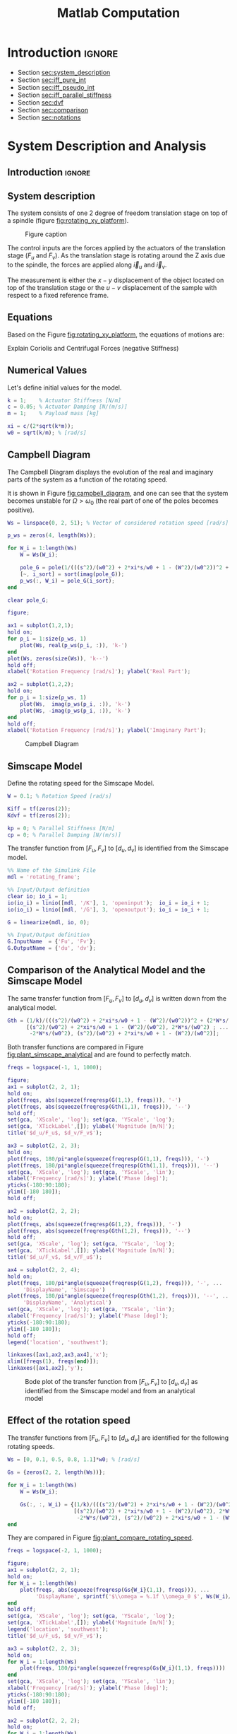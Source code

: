 #+TITLE: Matlab Computation
:DRAWER:
#+HTML_LINK_HOME: ../index.html
#+HTML_LINK_UP: ../index.html

#+LATEX_CLASS: cleanreport
#+LATEX_CLASS_OPTIONS: [tocnp, secbreak, minted]

#+HTML_HEAD: <link rel="stylesheet" type="text/css" href="../css/htmlize.css"/>
#+HTML_HEAD: <link rel="stylesheet" type="text/css" href="../css/readtheorg.css"/>
#+HTML_HEAD: <script src="../js/jquery.min.js"></script>
#+HTML_HEAD: <script src="../js/bootstrap.min.js"></script>
#+HTML_HEAD: <script src="../js/jquery.stickytableheaders.min.js"></script>
#+HTML_HEAD: <script src="../js/readtheorg.js"></script>

#+PROPERTY: header-args:matlab  :session *MATLAB*
#+PROPERTY: header-args:matlab+ :tangle matlab/comp_filters_design.m
#+PROPERTY: header-args:matlab+ :comments org
#+PROPERTY: header-args:matlab+ :exports both
#+PROPERTY: header-args:matlab+ :results none
#+PROPERTY: header-args:matlab+ :eval no-export
#+PROPERTY: header-args:matlab+ :noweb yes
#+PROPERTY: header-args:matlab+ :mkdirp yes
#+PROPERTY: header-args:matlab+ :output-dir figs
:END:

* Introduction                                                        :ignore:

- Section [[sec:system_description]]
- Section [[sec:iff_pure_int]]
- Section [[sec:iff_pseudo_int]]
- Section [[sec:iff_parallel_stiffness]]
- Section [[sec:dvf]]
- Section [[sec:comparison]]
- Section [[sec:notations]]

* System Description and Analysis
<<sec:system_description>>

** Introduction                                                      :ignore:
** Matlab Init                                              :noexport:ignore:
#+begin_src matlab :tangle no :exports none :results silent :noweb yes :var current_dir=(file-name-directory buffer-file-name)
  <<matlab-dir>>
#+end_src

#+begin_src matlab :exports none :results silent :noweb yes
  <<matlab-init>>
#+end_src

#+begin_src matlab
  addpath('./matlab/');
#+end_src

#+begin_src matlab
  open('rotating_frame.slx');
#+end_src

** System description
The system consists of one 2 degree of freedom translation stage on top of a spindle (figure [[fig:rotating_xy_platform]]).

#+name: fig:rotating_xy_platform
#+caption: Figure caption
[[file:figs-tikz/rotating_xy_platform.png]]

The control inputs are the forces applied by the actuators of the translation stage ($F_u$ and $F_v$).
As the translation stage is rotating around the Z axis due to the spindle, the forces are applied along $\vec{i}_u$ and $\vec{i}_v$.

The measurement is either the $x-y$ displacement of the object located on top of the translation stage or the $u-v$ displacement of the sample with respect to a fixed reference frame.

** Equations
Based on the Figure [[fig:rotating_xy_platform]], the equations of motions are:
#+begin_important
\begin{equation}
\begin{bmatrix} d_u \\ d_v \end{bmatrix} =
\frac{\frac{1}{k}}{\left( \frac{s^2}{{\omega_0}^2} + 2 \xi \frac{s}{\omega_0} + 1 - \frac{{\Omega}^2}{{\omega_0}^2} \right)^2 + \left( 2 \frac{\Omega}{\omega_0} \frac{s}{\omega_0} \right)^2}
\begin{bmatrix}
  \frac{s^2}{{\omega_0}^2} + 2 \xi \frac{s}{\omega_0} + 1 - \frac{{\Omega}^2}{{\omega_0}^2} & 2 \frac{\Omega}{\omega_0} \frac{s}{\omega_0} \\
  -2 \frac{\Omega}{\omega_0}\frac{s}{\omega_0}          & \frac{s^2}{{\omega_0}^2} + 2 \xi \frac{s}{\omega_0} + 1 - \frac{{\Omega}^2}{{\omega_0}^2} \\
\end{bmatrix}
\begin{bmatrix} F_u \\ F_v \end{bmatrix}
\end{equation}
#+end_important

Explain Coriolis and Centrifugal Forces (negative Stiffness)

** Numerical Values
Let's define initial values for the model.
#+begin_src matlab
  k = 1;    % Actuator Stiffness [N/m]
  c = 0.05; % Actuator Damping [N/(m/s)]
  m = 1;    % Payload mass [kg]
#+end_src

#+begin_src matlab
  xi = c/(2*sqrt(k*m));
  w0 = sqrt(k/m); % [rad/s]
#+end_src

** Campbell Diagram
The Campbell Diagram displays the evolution of the real and imaginary parts of the system as a function of the rotating speed.

It is shown in Figure [[fig:campbell_diagram]], and one can see that the system becomes unstable for $\Omega > \omega_0$ (the real part of one of the poles becomes positive).

#+begin_src matlab :exports code
  Ws = linspace(0, 2, 51); % Vector of considered rotation speed [rad/s]

  p_ws = zeros(4, length(Ws));

  for W_i = 1:length(Ws)
      W = Ws(W_i);

      pole_G = pole(1/(((s^2)/(w0^2) + 2*xi*s/w0 + 1 - (W^2)/(w0^2))^2 + (2*W*s/(w0^2))^2));
      [~, i_sort] = sort(imag(pole_G));
      p_ws(:, W_i) = pole_G(i_sort);
  end

  clear pole_G;
#+end_src

#+begin_src matlab :exports code
  figure;

  ax1 = subplot(1,2,1);
  hold on;
  for p_i = 1:size(p_ws, 1)
      plot(Ws, real(p_ws(p_i, :)), 'k-')
  end
  plot(Ws, zeros(size(Ws)), 'k--')
  hold off;
  xlabel('Rotation Frequency [rad/s]'); ylabel('Real Part');

  ax2 = subplot(1,2,2);
  hold on;
  for p_i = 1:size(p_ws, 1)
      plot(Ws,  imag(p_ws(p_i, :)), 'k-')
      plot(Ws, -imag(p_ws(p_i, :)), 'k-')
  end
  hold off;
  xlabel('Rotation Frequency [rad/s]'); ylabel('Imaginary Part');
#+end_src

#+begin_src matlab :tangle no :exports results :results file replace
  exportFig('figs/campbell_diagram.pdf', 'width', 'full', 'height', 'tall');
#+end_src

#+name: fig:campbell_diagram
#+caption: Campbell Diagram
#+RESULTS:
[[file:figs/campbell_diagram.png]]

#+begin_src matlab :exports none
  figure;

  ax1 = subplot(1,2,1);
  hold on;
  for p_i = 1:size(p_ws, 1)
      plot(Ws, real(p_ws(p_i, :)), 'k-')
  end
  plot(Ws, zeros(size(Ws)), 'k--')
  hold off;
  xlabel('Rotation Frequency $\Omega$'); ylabel('Real Part');
  xticks([0, w0, 2*w0])
  xticklabels({'$0$', '$\omega_0$', '$2\omega_0$'})
  yticks([-xi, 0])
  yticklabels({'$-\xi$', '$0$'})

  ax2 = subplot(1,2,2);
  hold on;
  for p_i = 1:size(p_ws, 1)
      plot(Ws,  imag(p_ws(p_i, :)), 'k-')
      plot(Ws, -imag(p_ws(p_i, :)), 'k-')
  end
  plot(Ws, zeros(size(Ws)), 'k--')
  hold off;
  xlabel('Rotation Frequency $\Omega$'); ylabel('Imaginary Part');
  xticks([0, w0, 2*w0])
  xticklabels({'$0$', '$\omega_0$', '$2 \omega_0$'})
  yticks([-w0, 0, w0])
  yticklabels({'$-\omega_0$', '$0$', '$\omega_0$'})
#+end_src

** Simscape Model
Define the rotating speed for the Simscape Model.
#+begin_src matlab
  W = 0.1; % Rotation Speed [rad/s]
#+end_src

#+begin_src matlab :exports code
  Kiff = tf(zeros(2));
  Kdvf = tf(zeros(2));

  kp = 0; % Parallel Stiffness [N/m]
  cp = 0; % Parallel Damping [N/(m/s)]
#+end_src

The transfer function from $[F_u, F_v]$ to $[d_u, d_v]$ is identified from the Simscape model.

#+begin_src matlab
  %% Name of the Simulink File
  mdl = 'rotating_frame';

  %% Input/Output definition
  clear io; io_i = 1;
  io(io_i) = linio([mdl, '/K'], 1, 'openinput');  io_i = io_i + 1;
  io(io_i) = linio([mdl, '/G'], 3, 'openoutput'); io_i = io_i + 1;
#+end_src

#+begin_src matlab
  G = linearize(mdl, io, 0);

  %% Input/Output definition
  G.InputName  = {'Fu', 'Fv'};
  G.OutputName = {'du', 'dv'};
#+end_src

** Comparison of the Analytical Model and the Simscape Model
The same transfer function from $[F_u, F_v]$ to $[d_u, d_v]$ is written down from the analytical model.
#+begin_src matlab
  Gth = (1/k)/(((s^2)/(w0^2) + 2*xi*s/w0 + 1 - (W^2)/(w0^2))^2 + (2*W*s/(w0^2))^2) * ...
        [(s^2)/(w0^2) + 2*xi*s/w0 + 1 - (W^2)/(w0^2), 2*W*s/(w0^2) ; ...
         -2*W*s/(w0^2), (s^2)/(w0^2) + 2*xi*s/w0 + 1 - (W^2)/(w0^2)];
#+end_src

Both transfer functions are compared in Figure [[fig:plant_simscape_analytical]] and are found to perfectly match.

#+begin_src matlab :exports code
  freqs = logspace(-1, 1, 1000);

  figure;
  ax1 = subplot(2, 2, 1);
  hold on;
  plot(freqs, abs(squeeze(freqresp(G(1,1), freqs))), '-')
  plot(freqs, abs(squeeze(freqresp(Gth(1,1), freqs))), '--')
  hold off;
  set(gca, 'XScale', 'log'); set(gca, 'YScale', 'log');
  set(gca, 'XTickLabel',[]); ylabel('Magnitude [m/N]');
  title('$d_u/F_u$, $d_v/F_v$');

  ax3 = subplot(2, 2, 3);
  hold on;
  plot(freqs, 180/pi*angle(squeeze(freqresp(G(1,1), freqs))), '-')
  plot(freqs, 180/pi*angle(squeeze(freqresp(Gth(1,1), freqs))), '--')
  set(gca, 'XScale', 'log'); set(gca, 'YScale', 'lin');
  xlabel('Frequency [rad/s]'); ylabel('Phase [deg]');
  yticks(-180:90:180);
  ylim([-180 180]);
  hold off;

  ax2 = subplot(2, 2, 2);
  hold on;
  plot(freqs, abs(squeeze(freqresp(G(1,2), freqs))), '-')
  plot(freqs, abs(squeeze(freqresp(Gth(1,2), freqs))), '--')
  hold off;
  set(gca, 'XScale', 'log'); set(gca, 'YScale', 'log');
  set(gca, 'XTickLabel',[]); ylabel('Magnitude [m/N]');
  title('$d_u/F_v$, $d_v/F_u$');

  ax4 = subplot(2, 2, 4);
  hold on;
  plot(freqs, 180/pi*angle(squeeze(freqresp(G(1,2), freqs))), '-', ...
       'DisplayName', 'Simscape')
  plot(freqs, 180/pi*angle(squeeze(freqresp(Gth(1,2), freqs))), '--', ...
       'DisplayName', 'Analytical')
  set(gca, 'XScale', 'log'); set(gca, 'YScale', 'lin');
  xlabel('Frequency [rad/s]'); ylabel('Phase [deg]');
  yticks(-180:90:180);
  ylim([-180 180]);
  hold off;
  legend('location', 'southwest');

  linkaxes([ax1,ax2,ax3,ax4],'x');
  xlim([freqs(1), freqs(end)]);
  linkaxes([ax1,ax2],'y');
#+end_src

#+begin_src matlab :tangle no :exports results :results file replace
  exportFig('figs/plant_simscape_analytical.pdf', 'width', 'full', 'height', 'full');
#+end_src

#+name: fig:plant_simscape_analytical
#+caption: Bode plot of the transfer function from $[F_u, F_v]$ to $[d_u, d_v]$ as identified from the Simscape model and from an analytical model
#+RESULTS:
[[file:figs/plant_simscape_analytical.png]]

** Effect of the rotation speed
The transfer functions from $[F_u, F_v]$ to $[d_u, d_v]$ are identified for the following rotating speeds.
#+begin_src matlab
  Ws = [0, 0.1, 0.5, 0.8, 1.1]*w0; % [rad/s]
#+end_src

#+begin_src matlab
  Gs = {zeros(2, 2, length(Ws))};

  for W_i = 1:length(Ws)
      W = Ws(W_i);

      Gs(:, :, W_i) = {(1/k)/(((s^2)/(w0^2) + 2*xi*s/w0 + 1 - (W^2)/(w0^2))^2 + (2*W*s/(w0^2))^2) * ...
                       [(s^2)/(w0^2) + 2*xi*s/w0 + 1 - (W^2)/(w0^2), 2*W*s/(w0^2) ; ...
                        -2*W*s/(w0^2), (s^2)/(w0^2) + 2*xi*s/w0 + 1 - (W^2)/(w0^2)]};
  end
#+end_src

They are compared in Figure [[fig:plant_compare_rotating_speed]].

#+begin_src matlab :exports code
  freqs = logspace(-2, 1, 1000);

  figure;
  ax1 = subplot(2, 2, 1);
  hold on;
  for W_i = 1:length(Ws)
      plot(freqs, abs(squeeze(freqresp(Gs{W_i}(1,1), freqs))), ...
           'DisplayName', sprintf('$\\omega = %.1f \\omega_0 $', Ws(W_i)/w0))
  end
  hold off;
  set(gca, 'XScale', 'log'); set(gca, 'YScale', 'log');
  set(gca, 'XTickLabel',[]); ylabel('Magnitude [m/N]');
  legend('location', 'southwest');
  title('$d_u/F_u$, $d_v/F_v$');

  ax3 = subplot(2, 2, 3);
  hold on;
  for W_i = 1:length(Ws)
      plot(freqs, 180/pi*angle(squeeze(freqresp(Gs{W_i}(1,1), freqs))))
  end
  set(gca, 'XScale', 'log'); set(gca, 'YScale', 'lin');
  xlabel('Frequency [rad/s]'); ylabel('Phase [deg]');
  yticks(-180:90:180);
  ylim([-180 180]);
  hold off;

  ax2 = subplot(2, 2, 2);
  hold on;
  for W_i = 1:length(Ws)
      plot(freqs, abs(squeeze(freqresp(Gs{W_i}(2,1), freqs))), ...
           'DisplayName', sprintf('$\\omega = %.2f \\omega_0 $', Ws(W_i)/w0))
  end
  hold off;
  set(gca, 'XScale', 'log'); set(gca, 'YScale', 'log');
  set(gca, 'XTickLabel',[]); ylabel('Magnitude [m/N]');
  title('$d_u/F_v$, $d_v/F_u$');

  ax4 = subplot(2, 2, 4);
  hold on;
  for W_i = 1:length(Ws)
      plot(freqs, 180/pi*angle(squeeze(freqresp(Gs{W_i}(1,1), freqs))))
  end
  set(gca, 'XScale', 'log'); set(gca, 'YScale', 'lin');
  xlabel('Frequency [rad/s]'); ylabel('Phase [deg]');
  yticks(-180:90:180);
  ylim([-180 180]);
  hold off;

  linkaxes([ax1,ax2,ax3,ax4],'x');
  xlim([freqs(1), freqs(end)]);
  linkaxes([ax1,ax2],'y');
#+end_src

#+begin_src matlab :tangle no :exports results :results file replace
  exportFig('figs/plant_compare_rotating_speed.pdf', 'width', 'full', 'height', 'full');
#+end_src

#+name: fig:plant_compare_rotating_speed
#+caption: Comparison of the transfer functions from $[F_u, F_v]$ to $[d_u, d_v]$ for several rotating speed
#+RESULTS:
[[file:figs/plant_compare_rotating_speed.png]]

* Problem with pure Integral Force Feedback
<<sec:iff_pure_int>>

** Introduction                                                      :ignore:
- Diagram with the controller
- Basic idea of IFF

** Matlab Init                                              :noexport:ignore:
#+begin_src matlab :tangle no :exports none :results silent :noweb yes :var current_dir=(file-name-directory buffer-file-name)
  <<matlab-dir>>
#+end_src

#+begin_src matlab :exports none :results silent :noweb yes
  <<matlab-init>>
#+end_src

#+begin_src matlab
  addpath('./matlab/');
#+end_src

#+begin_src matlab
  open('rotating_frame.slx');
#+end_src

** Plant Parameters
Let's define initial values for the model.
#+begin_src matlab
  k = 1;    % Actuator Stiffness [N/m]
  c = 0.05; % Actuator Damping [N/(m/s)]
  m = 1;    % Payload mass [kg]
#+end_src

#+begin_src matlab
  xi = c/(2*sqrt(k*m));
  w0 = sqrt(k/m); % [rad/s]
#+end_src

#+begin_src matlab :exports code
  kp = 0; % [N/m]
  cp = 0; % [N/(m/s)]
#+end_src

** Equations
The sensed forces are equal to:
\begin{equation}
\begin{bmatrix} f_{u} \\ f_{v} \end{bmatrix} =
\begin{bmatrix}
  1 & 0 \\
  0 & 1
\end{bmatrix}
\begin{bmatrix} F_u \\ F_v \end{bmatrix} - (c s + k)
\begin{bmatrix} d_u \\ d_v \end{bmatrix}
\end{equation}

Which then gives:
#+begin_important
\begin{equation}
\begin{bmatrix} f_{u} \\ f_{v} \end{bmatrix} =
\frac{1}{\left( \frac{s^2}{{\omega_0}^2} + 2 \xi \frac{s}{\omega_0} + 1 - \frac{{\Omega}^2}{{\omega_0}^2} \right)^2 + \left( 2 \frac{\Omega}{\omega_0} \frac{s}{\omega_0} \right)^2}
\begin{bmatrix}
  (\frac{s^2}{{\omega_0}^2} - \frac{\Omega^2}{{\omega_0}^2}) (\frac{s^2}{{\omega_0}^2} + 2 \xi \frac{s}{\omega_0} + 1 - \frac{{\Omega}^2}{{\omega_0}^2}) + (2 \frac{\Omega}{\omega_0} \frac{s}{\omega_0})^2 & - (2 \xi \frac{s}{\omega_0} + 1) 2 \frac{\Omega}{\omega_0} \frac{s}{\omega_0} \\
  (2 \xi \frac{s}{\omega_0} + 1) 2 \frac{\Omega}{\omega_0}\frac{s}{\omega_0}          & (\frac{s^2}{{\omega_0}^2} - \frac{\Omega^2}{{\omega_0}^2}) (\frac{s^2}{{\omega_0}^2} + 2 \xi \frac{s}{\omega_0} + 1 - \frac{{\Omega}^2}{{\omega_0}^2}) + (2 \frac{\Omega}{\omega_0} \frac{s}{\omega_0})^2 \\
\end{bmatrix}
\begin{bmatrix} F_u \\ F_v \end{bmatrix}
\end{equation}
#+end_important

** Simscape Model
The rotation speed is set to $\Omega = 0.1 \omega_0$.
#+begin_src matlab
  W = 0.1*w0; % [rad/s]
#+end_src

#+begin_src matlab :exports code
  Kiff = tf(zeros(2));
  Kdvf = tf(zeros(2));
#+end_src

And the transfer function from $[F_u, F_v]$ to $[f_u, f_v]$ is identified using the Simscape model.
#+begin_src matlab
  %% Name of the Simulink File
  mdl = 'rotating_frame';

  %% Input/Output definition
  clear io; io_i = 1;
  io(io_i) = linio([mdl, '/K'], 1, 'openinput');  io_i = io_i + 1;
  io(io_i) = linio([mdl, '/G'], 2, 'openoutput'); io_i = io_i + 1;
#+end_src

#+begin_src matlab
  Giff = linearize(mdl, io, 0);

  %% Input/Output definition
  Giff.InputName  = {'Fu', 'Fv'};
  Giff.OutputName = {'fu', 'fv'};
#+end_src

** Comparison of the Analytical Model and the Simscape Model
The same transfer function from $[F_u, F_v]$ to $[f_u, f_v]$ is written down from the analytical model.
#+begin_src matlab
  Giff_th = 1/(((s^2)/(w0^2) + 2*xi*s/w0 + 1 - (W^2)/(w0^2))^2 + (2*W*s/(w0^2))^2) * ...
            [(s^2/w0^2 - W^2/w0^2)*((s^2)/(w0^2) + 2*xi*s/w0 + 1 - (W^2)/(w0^2)) + (2*W*s/(w0^2))^2, - (2*xi*s/w0 + 1)*2*W*s/(w0^2) ; ...
             (2*xi*s/w0 + 1)*2*W*s/(w0^2), (s^2/w0^2 - W^2/w0^2)*((s^2)/(w0^2) + 2*xi*s/w0 + 1 - (W^2)/(w0^2))+ (2*W*s/(w0^2))^2];
#+end_src

The two are compared in Figure [[fig:plant_iff_comp_simscape_analytical]] and found to perfectly match.

#+begin_src matlab :exports code
  freqs = logspace(-1, 1, 1000);

  figure;
  ax1 = subplot(2, 2, 1);
  hold on;
  plot(freqs, abs(squeeze(freqresp(Giff(1,1), freqs))), '-')
  plot(freqs, abs(squeeze(freqresp(Giff_th(1,1), freqs))), '--')
  hold off;
  set(gca, 'XScale', 'log'); set(gca, 'YScale', 'log');
  set(gca, 'XTickLabel',[]); ylabel('Magnitude [N/N]');
  title('$f_u/F_u$, $f_v/F_v$');

  ax3 = subplot(2, 2, 3);
  hold on;
  plot(freqs, 180/pi*angle(squeeze(freqresp(Giff(1,1), freqs))), '-')
  plot(freqs, 180/pi*angle(squeeze(freqresp(Giff_th(1,1), freqs))), '--')
  set(gca, 'XScale', 'log'); set(gca, 'YScale', 'lin');
  xlabel('Frequency [rad/s]'); ylabel('Phase [deg]');
  yticks(-180:90:180);
  ylim([-180 180]);
  hold off;

  ax2 = subplot(2, 2, 2);
  hold on;
  plot(freqs, abs(squeeze(freqresp(Giff(1,2), freqs))), '-')
  plot(freqs, abs(squeeze(freqresp(Giff_th(1,2), freqs))), '--')
  hold off;
  set(gca, 'XScale', 'log'); set(gca, 'YScale', 'log');
  set(gca, 'XTickLabel',[]); ylabel('Magnitude [N/N]');
  title('$f_u/F_v$, $f_v/F_u$');

  ax4 = subplot(2, 2, 4);
  hold on;
  plot(freqs, 180/pi*angle(squeeze(freqresp(Giff(1,2), freqs))), '-', ...
       'DisplayName', 'Simscape')
  plot(freqs, 180/pi*angle(squeeze(freqresp(Giff_th(1,2), freqs))), '--', ...
       'DisplayName', 'Analytical')
  set(gca, 'XScale', 'log'); set(gca, 'YScale', 'lin');
  xlabel('Frequency [rad/s]'); ylabel('Phase [deg]');
  yticks(-180:90:180);
  ylim([-180 180]);
  hold off;
  legend('location', 'northeast');

  linkaxes([ax1,ax2,ax3,ax4],'x');
  xlim([freqs(1), freqs(end)]);
  linkaxes([ax1,ax2],'y');
#+end_src

#+begin_src matlab :tangle no :exports results :results file replace
  exportFig('figs/plant_iff_comp_simscape_analytical.pdf', 'width', 'full', 'height', 'full');
#+end_src

#+name: fig:plant_iff_comp_simscape_analytical
#+caption: Comparison of the transfer functions from $[F_u, F_v]$ to $[f_u, f_v]$ between the Simscape model and the analytical one
#+RESULTS:
[[file:figs/plant_iff_comp_simscape_analytical.png]]

** Effect of the rotation speed
The transfer functions from $[F_u, F_v]$ to $[f_u, f_v]$ are identified for the following rotating speeds.
#+begin_src matlab
  Ws = [0, 0.1, 0.5, 0.8, 1.1]*w0; % Rotating Speeds [rad/s]
#+end_src

#+begin_src matlab
  Gsiff = {zeros(2, 2, length(Ws))};

  for W_i = 1:length(Ws)
      W = Ws(W_i);

      Gsiff(:, :, W_i) = {1/(((s^2)/(w0^2) + 2*xi*s/w0 + 1 - (W^2)/(w0^2))^2 + (2*W*s/(w0^2))^2) * ...
                        [(s^2/w0^2 - W^2/w0^2)*((s^2)/(w0^2) + 2*xi*s/w0 + 1 - (W^2)/(w0^2)) + (2*W*s/(w0^2))^2, - (2*xi*s/w0 + 1)*2*W*s/(w0^2) ; ...
                         (2*xi*s/w0 + 1)*2*W*s/(w0^2), (s^2/w0^2 - W^2/w0^2)*((s^2)/(w0^2) + 2*xi*s/w0 + 1 - (W^2)/(w0^2))+ (2*W*s/(w0^2))^2]};
  end
#+end_src

The obtained transfer functions are shown in Figure [[fig:plant_iff_compare_rotating_speed]].
#+begin_src matlab :exports code
  freqs = logspace(-2, 1, 1000);

  figure;

  ax1 = subplot(2, 1, 1);
  hold on;
  for W_i = 1:length(Ws)
      plot(freqs, abs(squeeze(freqresp(Gsiff{W_i}(1,1), freqs))), ...
           'DisplayName', sprintf('$\\omega = %.1f \\omega_0 $', Ws(W_i)/w0))
  end
  hold off;
  set(gca, 'XScale', 'log'); set(gca, 'YScale', 'log');
  set(gca, 'XTickLabel',[]); ylabel('Magnitude [N/N]');
  legend('location', 'southeast');

  ax2 = subplot(2, 1, 2);
  hold on;
  for W_i = 1:length(Ws)
      plot(freqs, 180/pi*angle(squeeze(freqresp(Gsiff{W_i}(1,1), freqs))))
  end
  set(gca, 'XScale', 'log'); set(gca, 'YScale', 'lin');
  xlabel('Frequency [rad/s]'); ylabel('Phase [deg]');
  yticks(-180:90:180);
  ylim([-180 180]);
  hold off;

  linkaxes([ax1,ax2],'x');
  xlim([freqs(1), freqs(end)]);
#+end_src

#+begin_src matlab :tangle no :exports results :results file replace
  exportFig('figs/plant_iff_compare_rotating_speed.pdf', 'width', 'full', 'height', 'full');
#+end_src

#+name: fig:plant_iff_compare_rotating_speed
#+caption: Comparison of the transfer functions from $[F_u, F_v]$ to $[f_u, f_v]$ for several rotating speed
#+RESULTS:
[[file:figs/plant_iff_compare_rotating_speed.png]]

** Decentralized Integral Force Feedback
Let's take $\Omega = \frac{\omega_0}{10}$.
#+begin_src matlab
  W = w0/10;
#+end_src

#+begin_src matlab
  Giff = 1/(((s^2)/(w0^2) + 2*xi*s/w0 + 1 - (W^2)/(w0^2))^2 + (2*W*s/(w0^2))^2) * ...
         [(s^2/w0^2 - W^2/w0^2)*((s^2)/(w0^2) + 2*xi*s/w0 + 1 - (W^2)/(w0^2)) + (2*W*s/(w0^2))^2, - (2*xi*s/w0 + 1)*2*W*s/(w0^2) ; ...
          (2*xi*s/w0 + 1)*2*W*s/(w0^2), (s^2/w0^2 - W^2/w0^2)*((s^2)/(w0^2) + 2*xi*s/w0 + 1 - (W^2)/(w0^2))+ (2*W*s/(w0^2))^2];

#+end_src

The decentralized IFF controller consists of pure integrators:
\begin{equation}
  \bm{K}_{\text{IFF}}(s) = \frac{g}{s} \begin{bmatrix}
    1 & 0 \\
    0 & 1
  \end{bmatrix}
\end{equation}

#+begin_src matlab
  g = 2;

  Kiff = g/s*tf(eye(2));
#+end_src

The Root Locus (evolution of the poles of the closed loop system in the complex plane as a function of $g$) is shown in Figure [[fig:root_locus_pure_iff]].
It is shown that for non-null rotating speed, one pole is bound to the right-half plane, and thus the closed loop system is unstable.

#+begin_src matlab :exports none
  freqs = logspace(-2, 1, 1000);

  figure;

  ax1 = subplot(2, 1, 1);
  hold on;
  for W_i = 1:length(Ws)
    plot(freqs, abs(squeeze(freqresp(Gsiff{W_i}(1,1)*Kiff(1,1), freqs))))
  end
  hold off;
  set(gca, 'XScale', 'log'); set(gca, 'YScale', 'log');
  set(gca, 'XTickLabel',[]); ylabel('Loop Gain');

  ax2 = subplot(2, 1, 2);
  hold on;
  for W_i = 1:length(Ws)
    plot(freqs, 180/pi*angle(squeeze(freqresp(Gsiff{W_i}(1,1)*Kiff(1,1), freqs))))
  end
  set(gca, 'XScale', 'log'); set(gca, 'YScale', 'lin');
  xlabel('Frequency [rad/s]'); ylabel('Phase [deg]');
  yticks(-180:90:180);
  ylim([-180 180]);
  hold off;

  linkaxes([ax1,ax2],'x');
  xlim([freqs(1), freqs(end)]);
#+end_src

#+begin_src matlab :exports code
  figure;

  gains = logspace(-2, 4, 100);

  hold on;
  for W_i = 1:length(Ws)
      set(gca,'ColorOrderIndex',W_i);
      plot(real(pole(Gsiff{W_i})),  imag(pole(Gsiff{W_i})), 'x', ...
           'DisplayName', sprintf('$\\omega = %.1f \\omega_0 $', Ws(W_i)/w0));
      set(gca,'ColorOrderIndex',W_i);
      plot(real(tzero(Gsiff{W_i})),  imag(tzero(Gsiff{W_i})), 'o', ...
           'HandleVisibility', 'off');
      for g = gains
          set(gca,'ColorOrderIndex',W_i);
          cl_poles = pole(feedback(Gsiff{W_i}, g/s*eye(2)));
          plot(real(cl_poles), imag(cl_poles), '.', ...
               'HandleVisibility', 'off');
      end
  end
  hold off;
  axis square;
  xlim([-2, 0.5]); ylim([0, 2.5]);

  xlabel('Real Part'); ylabel('Imaginary Part');
  legend('location', 'northwest');
#+end_src

#+begin_src matlab :tangle no :exports results :results file replace
  exportFig('figs/root_locus_pure_iff.pdf', 'width', 'wide', 'height', 'tall');
#+end_src

#+name: fig:root_locus_pure_iff
#+caption: Root Locus for the Decentralized Integral Force Feedback controller. Several rotating speed are shown.
#+RESULTS:
[[file:figs/root_locus_pure_iff.png]]

* Modified IFF (pseudo integrator)
<<sec:iff_pseudo_int>>

** Introduction                                                      :ignore:
- Classical modification of the IFF

** Matlab Init                                              :noexport:ignore:
#+begin_src matlab :tangle no :exports none :results silent :noweb yes :var current_dir=(file-name-directory buffer-file-name)
  <<matlab-dir>>
#+end_src

#+begin_src matlab :exports none :results silent :noweb yes
  <<matlab-init>>
#+end_src

#+begin_src matlab
  addpath('./matlab/');
#+end_src

#+begin_src matlab
  open('rotating_frame.slx');
#+end_src

** Plant Parameters
Let's define initial values for the model.
#+begin_src matlab
  k = 1;    % Actuator Stiffness [N/m]
  c = 0.05; % Actuator Damping [N/(m/s)]
  m = 1;    % Payload mass [kg]
#+end_src

#+begin_src matlab
  xi = c/(2*sqrt(k*m));
  w0 = sqrt(k/m); % [rad/s]
#+end_src

#+begin_src matlab :exports code
  kp = 0; % [N/m]
  cp = 0; % [N/(m/s)]
#+end_src

** Modified Integral Force Feedback Controller
Let's modify the initial Integral Force Feedback Controller ; instead of using pure integrators, pseudo integrators (i.e. low pass filters) are used:
\begin{equation}
  K_{\text{IFF}}(s) = g\frac{1}{\omega_i + s} \begin{bmatrix}
  1 & 0 \\
  0 & 1
\end{bmatrix}
\end{equation}
where $\omega_i$ characterize down to which frequency the signal is integrated.

Let's arbitrary choose the following control parameters:
#+begin_src matlab
  g = 2;
  wi = 0.1*w0;
#+end_src

#+begin_src matlab :exports code
  Kiff = (g/(wi+s))*eye(2);
#+end_src

And the following rotating speed.
#+begin_src matlab :exports code
  W = 0.1*w0;
#+end_src

#+begin_src matlab
  Giff = 1/(((s^2)/(w0^2) + 2*xi*s/w0 + 1 - (W^2)/(w0^2))^2 + (2*W*s/(w0^2))^2) * ...
          [(s^2/w0^2 - W^2/w0^2)*((s^2)/(w0^2) + 2*xi*s/w0 + 1 - (W^2)/(w0^2)) + (2*W*s/(w0^2))^2, - (2*xi*s/w0 + 1)*2*W*s/(w0^2) ; ...
           (2*xi*s/w0 + 1)*2*W*s/(w0^2), (s^2/w0^2 - W^2/w0^2)*((s^2)/(w0^2) + 2*xi*s/w0 + 1 - (W^2)/(w0^2))+ (2*W*s/(w0^2))^2];
#+end_src

The obtained Loop Gain is shown in Figure [[fig:loop_gain_modified_iff]].
#+begin_src matlab :exports code
  freqs = logspace(-2, 1, 1000);

  figure;

  ax1 = subplot(2, 1, 1);
  hold on;
  plot(freqs, abs(squeeze(freqresp(Giff(1,1)*(g/s), freqs))))
  plot(freqs, abs(squeeze(freqresp(Giff(1,1)*Kiff(1,1), freqs))))
  hold off;
  set(gca, 'XScale', 'log'); set(gca, 'YScale', 'log');
  set(gca, 'XTickLabel',[]); ylabel('Loop Gain');

  ax2 = subplot(2, 1, 2);
  hold on;
  plot(freqs, 180/pi*angle(squeeze(freqresp(Giff(1,1)*(g/s), freqs))), ...
       'DisplayName', 'Pure Integrator')
  plot(freqs, 180/pi*angle(squeeze(freqresp(Giff(1,1)*Kiff(1,1), freqs))), ...
       'DisplayName', 'Pseudo Integrator')
  set(gca, 'XScale', 'log'); set(gca, 'YScale', 'lin');
  xlabel('Frequency [rad/s]'); ylabel('Phase [deg]');
  yticks(-180:90:180);
  ylim([-180 180]);
  legend('location', 'southwest');
  hold off;

  linkaxes([ax1,ax2],'x');
  xlim([freqs(1), freqs(end)]);
#+end_src

#+begin_src matlab :tangle no :exports results :results file replace
  exportFig('figs/loop_gain_modified_iff.pdf', 'width', 'full', 'height', 'full');
#+end_src

#+name: fig:loop_gain_modified_iff
#+caption: Loop Gain for the modified IFF controller
#+RESULTS:
[[file:figs/loop_gain_modified_iff.png]]

** Root Locus
As shown in the Root Locus plot (Figure [[fig:root_locus_modified_iff]]), for some value of the gain, the system remains stable.

#+begin_src matlab :exports code
  figure;

  gains = logspace(-2, 4, 100);

  ax1 = subplot(1, 2, 1);
  hold on;
  % Pure Integrator
  set(gca,'ColorOrderIndex',1);
  plot(real(pole(Giff)),  imag(pole(Giff)), 'x', 'DisplayName', 'Pure Int');
  set(gca,'ColorOrderIndex',1);
  plot(real(tzero(Giff)),  imag(tzero(Giff)), 'o', 'HandleVisibility', 'off');
  for g = gains
      clpoles = pole(feedback(Giff, (g/s)*eye(2)));
      set(gca,'ColorOrderIndex',1);
      plot(real(clpoles), imag(clpoles), '.', 'HandleVisibility', 'off');
  end
  % Modified IFF
  set(gca,'ColorOrderIndex',2);
  plot(real(pole(Giff)),  imag(pole(Giff)), 'x', 'DisplayName', 'Pseudo Int');
  set(gca,'ColorOrderIndex',2);
  plot(real(tzero(Giff)),  imag(tzero(Giff)), 'o', 'HandleVisibility', 'off');
  for g = gains
      clpoles = pole(feedback(Giff, (g/(wi+s))*eye(2)));
      set(gca,'ColorOrderIndex',2);
      plot(real(clpoles), imag(clpoles), '.', 'HandleVisibility', 'off');
  end
  hold off;
  axis square;
  xlim([-2, 0.5]); ylim([-1.25, 1.25]);
  legend('location', 'northwest');
  xlabel('Real Part'); ylabel('Imaginary Part');

  ax2 = subplot(1, 2, 2);
  hold on;
  % Pure Integrator
  set(gca,'ColorOrderIndex',1);
  plot(real(pole(Giff)),  imag(pole(Giff)), 'x');
  set(gca,'ColorOrderIndex',1);
  plot(real(tzero(Giff)),  imag(tzero(Giff)), 'o');
  for g = gains
      clpoles = pole(feedback(Giff, (g/s)*eye(2)));
      set(gca,'ColorOrderIndex',1);
      plot(real(clpoles), imag(clpoles), '.');
  end
  % Modified IFF
  set(gca,'ColorOrderIndex',2);
  plot(real(pole(Giff)),  imag(pole(Giff)), 'x');
  set(gca,'ColorOrderIndex',2);
  plot(real(tzero(Giff)),  imag(tzero(Giff)), 'o');
  for g = gains
      clpoles = pole(feedback(Giff, (g/(wi+s))*eye(2)));
      set(gca,'ColorOrderIndex',2);
      plot(real(clpoles), imag(clpoles), '.');
  end
  hold off;
  axis square;
  xlim([-0.2, 0.1]); ylim([-0.15, 0.15]);
  xlabel('Real Part'); ylabel('Imaginary Part');
#+end_src

#+begin_src matlab :tangle no :exports results :results file replace
  exportFig('figs/root_locus_modified_iff.pdf', 'width', 'full', 'height', 'tall');
#+end_src

#+name: fig:root_locus_modified_iff
#+caption: Root Locus for the modified IFF controller
#+RESULTS:
[[file:figs/root_locus_modified_iff.png]]

** What is the optimal $\omega_i$ and $g$?
In order to visualize the effect of $\omega_i$ on the attainable damping, the Root Locus is displayed in Figure [[fig:root_locus_wi_modified_iff]] for the following $\omega_i$:
#+begin_src matlab
  wis = [0.01, 0.1, 0.5, 1]*w0; % [rad/s]
#+end_src

#+begin_src matlab :exports code
  figure;

  gains = logspace(-2, 4, 100);

  ax1 = subplot(1, 2, 1);
  hold on;
  for wi_i = 1:length(wis)
      set(gca,'ColorOrderIndex',wi_i);
      wi = wis(wi_i);
      L(wi_i) = plot(nan, nan, '.', 'DisplayName', sprintf('$\\omega_i = %.2f \\omega_0$', wi./w0));
      for g = gains
          clpoles = pole(feedback(Giff, (g/(wi+s))*eye(2)));
          set(gca,'ColorOrderIndex',wi_i);
          plot(real(clpoles), imag(clpoles), '.');
      end
  end
  plot(real(pole(Giff)),  imag(pole(Giff)), 'kx');
  plot(real(tzero(Giff)),  imag(tzero(Giff)), 'ko');
  hold off;
  axis square;
  xlim([-2.3, 0.1]); ylim([-1.2, 1.2]);
  xticks([-2:1:2]); yticks([-2:1:2]);
  legend(L, 'location', 'northwest');
  xlabel('Real Part'); ylabel('Imaginary Part');

  clear L

  ax2 = subplot(1, 2, 2);
  hold on;
  for wi_i = 1:length(wis)
      set(gca,'ColorOrderIndex', wi_i);
      wi = wis(wi_i);
      for g = gains
          clpoles = pole(feedback(Giff, (g/(wi+s))*eye(2)));
          set(gca,'ColorOrderIndex', wi_i);
          plot(real(clpoles), imag(clpoles), '.');
      end
  end
  plot(real(pole(Giff)),  imag(pole(Giff)), 'kx');
  plot(real(tzero(Giff)),  imag(tzero(Giff)), 'ko');
  hold off;
  axis square;
  xlim([-0.2, 0.1]); ylim([-0.15, 0.15]);
  xticks([-0.2:0.1:0.1]); yticks([-0.2:0.1:0.2]);
  xlabel('Real Part'); ylabel('Imaginary Part');
#+end_src

#+begin_src matlab :tangle no :exports results :results file replace
  exportFig('figs/root_locus_wi_modified_iff.pdf', 'width', 'full', 'height', 'tall');
#+end_src

#+name: fig:root_locus_wi_modified_iff
#+caption: Root Locus for the modified IFF controller (zoomed plot on the left)
#+RESULTS:
[[file:figs/root_locus_wi_modified_iff.png]]

For the controller
\begin{equation}
  K_{\text{IFF}}(s) = g\frac{1}{\omega_i + s} \begin{bmatrix}
  1 & 0 \\
  0 & 1
\end{bmatrix}
\end{equation}
The gain at which the system becomes unstable is
#+name: eq:iff_gmax
\begin{equation}
  g_\text{max} = \omega_i \left( \frac{{\omega_0}^2}{\Omega_2} - 1 \right)
\end{equation}

While it seems that small $\omega_i$ do allow more damping to be added to the system (Figure [[fig:root_locus_wi_modified_iff]]), the control gains may be limited to small values due to eqref:eq:iff_gmax thus reducing the attainable damping.


There must be an optimum for $\omega_i$.
To find the optimum, the gain that maximize the simultaneous damping of the mode is identified for a wide range of $\omega_i$ (Figure [[fig:mod_iff_damping_wi]]).
#+begin_src matlab
  wis = logspace(-2, 1, 31)*w0; % [rad/s]

  opt_zeta = zeros(1, length(wis)); % Optimal simultaneous damping
  opt_gain = zeros(1, length(wis)); % Corresponding optimal gain

  for wi_i = 1:length(wis)
      wi = wis(wi_i);
      gains = linspace(0, (w0^2/W^2 - 1)*wi, 100);

      for g = gains
          Kiff = (g/(wi+s))*eye(2);

          [w, zeta] = damp(minreal(feedback(Giff, Kiff)));

          if min(zeta) > opt_zeta(wi_i) && all(zeta > 0)
              opt_zeta(wi_i) = min(zeta);
              opt_gain(wi_i) = g;
          end
      end
  end
#+end_src

#+begin_src matlab :exports code
  figure;
  yyaxis left
  plot(wis, opt_zeta, '-o', 'DisplayName', '$\xi_{cl}$');
  set(gca, 'YScale', 'lin');
  ylim([0,1]);
  ylabel('Attainable Damping Ration $\xi$');

  yyaxis right
  hold on;
  plot(wis, opt_gain, '-x', 'DisplayName', '$g_{opt}$');
  plot(wis, wis*((w0/W)^2 - 1), '--', 'DisplayName', '$g_{max}$');
  set(gca, 'YScale', 'lin');
  ylim([0,10]);
  ylabel('Controller gain $g$');

  xlabel('$\omega_i/\omega_0$');
  set(gca, 'XScale', 'log');
  legend('location', 'northeast');
#+end_src

#+begin_src matlab :tangle no :exports results :results file replace
  exportFig('figs/mod_iff_damping_wi.pdf', 'width', 'wide', 'height', 'normal');
#+end_src

#+name: fig:mod_iff_damping_wi
#+caption: Simultaneous attainable damping of the closed loop poles as a function of $\omega_i$
#+RESULTS:
[[file:figs/mod_iff_damping_wi.png]]


* IFF with a stiffness in parallel with the force sensor
<<sec:iff_parallel_stiffness>>

** Introduction                                                      :ignore:
** Matlab Init                                              :noexport:ignore:
#+begin_src matlab :tangle no :exports none :results silent :noweb yes :var current_dir=(file-name-directory buffer-file-name)
  <<matlab-dir>>
#+end_src

#+begin_src matlab :exports none :results silent :noweb yes
  <<matlab-init>>
#+end_src

#+begin_src matlab
  addpath('./matlab/');
#+end_src

#+begin_src matlab
  open('rotating_frame.slx');
#+end_src

** Plant Parameters
Let's define initial values for the model.
#+begin_src matlab
  k = 1;    % Actuator Stiffness [N/m]
  c = 0.05; % Actuator Damping [N/(m/s)]
  m = 1;    % Payload mass [kg]
#+end_src

#+begin_src matlab
  xi = c/(2*sqrt(k*m));
  w0 = sqrt(k/m); % [rad/s]
#+end_src

#+begin_src matlab :exports code
  kp = 0; % [N/m]
  cp = 0; % [N/(m/s)]
#+end_src

** Schematic

#+name: fig:rotating_xy_platform_springs
#+caption: Figure caption
[[file:figs-tikz/rotating_xy_platform_springs.png]]

** Physical Explanation
- Negative stiffness induced by gyroscopic effects
- Zeros of the open-loop <=> Poles of the subsystem with the force sensors removes
- As the zeros are the poles of the closed loop system for high gains, we want them to be in the left-half plane
- Thus we want the zeros to be in the left half plant and thus the system with the force sensors stable
- This can be done by adding springs in parallel with the force sensors with a stiffness larger than the virtual negative stiffness added by the gyroscopic effects

The negative stiffness induced by the rotation is:
\begin{equation}
  k_{n} = - m \Omega^2
\end{equation}

And thus, the stiffness in parallel should be such that:
\begin{equation}
  k_{p} > m \Omega^2
\end{equation}

** Equations
The equations should be the same as before by taking into account the additional stiffness.
It then may be better to write it in terms of $k$, $c$, $m$ instead of $\omega_0$ and $\xi$.

I just have to determine the measured force by the sensor

** Effect of the parallel stiffness on the IFF plant
The rotation speed is set to $\Omega = 0.1 \omega_0$.
#+begin_src matlab
  W = 0.1*w0; % [rad/s]
#+end_src

#+begin_src matlab :exports code
  Kiff = tf(zeros(2));
  Kdvf = tf(zeros(2));
#+end_src

And the IFF plant (transfer function from $[F_u, F_v]$ to $[f_u, f_v]$) is identified in three different cases:
- without parallel stiffness
- with a small parallel stiffness $k_p < m \Omega^2$
- with a large parallel stiffness $k_p > m \Omega^2$

The results are shown in Figure [[fig:plant_iff_kp]].

One can see that for $k_p > m \Omega^2$, the systems shows alternating complex conjugate poles and zeros.

#+begin_src matlab :exports code
  %% Name of the Simulink File
  mdl = 'rotating_frame';

  %% Input/Output definition
  clear io; io_i = 1;
  io(io_i) = linio([mdl, '/K'], 1, 'openinput');  io_i = io_i + 1;
  io(io_i) = linio([mdl, '/G'], 2, 'openoutput'); io_i = io_i + 1;
#+end_src

#+begin_src matlab
  kp = 0;
  cp = 0;

  Giff = linearize(mdl, io, 0);

  %% Input/Output definition
  Giff.InputName  = {'Fu', 'Fv'};
  Giff.OutputName = {'fu', 'fv'};
#+end_src

#+begin_src matlab
  kp = 0.5*m*W^2;
  cp = 0.001;

  Giff_s = linearize(mdl, io, 0);

  %% Input/Output definition
  Giff_s.InputName  = {'Fu', 'Fv'};
  Giff_s.OutputName = {'fu', 'fv'};
#+end_src

#+begin_src matlab
  kp = 1.5*m*W^2;
  cp = 0.001;

  Giff_l = linearize(mdl, io, 0);

  %% Input/Output definition
  Giff_l.InputName  = {'Fu', 'Fv'};
  Giff_l.OutputName = {'fu', 'fv'};
#+end_src

#+begin_src matlab :exports code
  freqs = logspace(-2, 1, 1000);

  figure;

  ax1 = subplot(2, 1, 1);
  hold on;
  plot(freqs, abs(squeeze(freqresp(Giff(1,1),   freqs))), 'k-')
  plot(freqs, abs(squeeze(freqresp(Giff_s(1,1), freqs))), 'k--')
  plot(freqs, abs(squeeze(freqresp(Giff_l(1,1), freqs))), 'k:')
  hold off;
  set(gca, 'XScale', 'log'); set(gca, 'YScale', 'log');
  set(gca, 'XTickLabel',[]); ylabel('Magnitude [N/N]');

  ax2 = subplot(2, 1, 2);
  hold on;
  plot(freqs, 180/pi*angle(squeeze(freqresp(Giff(1,1),   freqs))), 'k-', ...
       'DisplayName', '$k_p = 0$')
  plot(freqs, 180/pi*angle(squeeze(freqresp(Giff_s(1,1), freqs))), 'k--', ...
       'DisplayName', '$k_p < m\Omega^2$')
  plot(freqs, 180/pi*angle(squeeze(freqresp(Giff_l(1,1), freqs))), 'k:', ...
       'DisplayName', '$k_p > m\Omega^2$')
  set(gca, 'XScale', 'log'); set(gca, 'YScale', 'lin');
  xlabel('Frequency [rad/s]'); ylabel('Phase [deg]');
  yticks(-180:90:180);
  ylim([-180 180]);
  hold off;
  legend('location', 'southwest');

  linkaxes([ax1,ax2],'x');
  xlim([freqs(1), freqs(end)]);
#+end_src

#+begin_src matlab :tangle no :exports results :results file replace
  exportFig('figs/plant_iff_kp.pdf', 'width', 'full', 'height', 'full');
#+end_src

#+name: fig:plant_iff_kp
#+caption: Transfer function from $[F_u, F_v]$ to $[f_u, f_v]$ for $k_p = 0$, $k_p < m \Omega^2$ and $k_p > m \Omega^2$
#+RESULTS:
[[file:figs/plant_iff_kp.png]]
** IFF when adding a spring in parallel
In Figure [[fig:root_locus_iff_kp]] is displayed the Root Locus in the three considered cases with
\begin{equation}
  K_{\text{IFF}} = \frac{g}{s} \begin{bmatrix}
  1 & 0 \\
  0 & 1
\end{bmatrix}
\end{equation}

One can see that for $k_p > m \Omega^2$, the root locus stays in the left half of the complex plane and thus the control system is unconditionally stable.

Thus, decentralized IFF controller with pure integrators can be used if:
\begin{equation}
  k_{p} > m \Omega^2
\end{equation}

#+begin_src matlab :exports code
  figure;

  gains = logspace(-2, 2, 100);

  subplot(1,2,1);
  hold on;
  set(gca,'ColorOrderIndex',1);
  plot(real(pole(Giff)),  imag(pole(Giff)), 'x', ...
       'DisplayName', '$k_p = 0$');
  set(gca,'ColorOrderIndex',1);
  plot(real(tzero(Giff)),  imag(tzero(Giff)), 'o', ...
       'HandleVisibility', 'off');
  for g = gains
      cl_poles = pole(feedback(Giff, (g/s)*eye(2)));
      set(gca,'ColorOrderIndex',1);
      plot(real(cl_poles), imag(cl_poles), '.', ...
           'HandleVisibility', 'off');
  end

  set(gca,'ColorOrderIndex',2);
  plot(real(pole(Giff_s)),  imag(pole(Giff_s)), 'x', ...
       'DisplayName', '$k_p < m\Omega^2$');
  set(gca,'ColorOrderIndex',2);
  plot(real(tzero(Giff_s)),  imag(tzero(Giff_s)), 'o', ...
       'HandleVisibility', 'off');
  for g = gains
      cl_poles = pole(feedback(Giff_s, (g/s)*eye(2)));
      set(gca,'ColorOrderIndex',2);
      plot(real(cl_poles), imag(cl_poles), '.', ...
           'HandleVisibility', 'off');
  end

  set(gca,'ColorOrderIndex',3);
  plot(real(pole(Giff_l)),  imag(pole(Giff_l)), 'x', ...
       'DisplayName', '$k_p > m\Omega^2$');
  set(gca,'ColorOrderIndex',3);
  plot(real(tzero(Giff_l)),  imag(tzero(Giff_l)), 'o', ...
       'HandleVisibility', 'off');
  for g = gains
      set(gca,'ColorOrderIndex',3);
      cl_poles = pole(feedback(Giff_l, (g/s)*eye(2)));
      plot(real(cl_poles), imag(cl_poles), '.', ...
           'HandleVisibility', 'off');
  end
  hold off;
  axis square;
  xlim([-1, 0.2]); ylim([0, 1.2]);

  xlabel('Real Part'); ylabel('Imaginary Part');
  legend('location', 'northwest');

  subplot(1,2,2);
  hold on;
  set(gca,'ColorOrderIndex',1);
  plot(real(pole(Giff)),  imag(pole(Giff)), 'x');
  set(gca,'ColorOrderIndex',1);
  plot(real(tzero(Giff)),  imag(tzero(Giff)), 'o');
  for g = gains
      cl_poles = pole(feedback(Giff, (g/s)*eye(2)));
      set(gca,'ColorOrderIndex',1);
      plot(real(cl_poles), imag(cl_poles), '.');
  end

  set(gca,'ColorOrderIndex',2);
  plot(real(pole(Giff_s)),  imag(pole(Giff_s)), 'x');
  set(gca,'ColorOrderIndex',2);
  plot(real(tzero(Giff_s)),  imag(tzero(Giff_s)), 'o');
  for g = gains
      cl_poles = pole(feedback(Giff_s, (g/s)*eye(2)));
      set(gca,'ColorOrderIndex',2);
      plot(real(cl_poles), imag(cl_poles), '.');
  end

  set(gca,'ColorOrderIndex',3);
  plot(real(pole(Giff_l)),  imag(pole(Giff_l)), 'x');
  set(gca,'ColorOrderIndex',3);
  plot(real(tzero(Giff_l)),  imag(tzero(Giff_l)), 'o');
  for g = gains
      set(gca,'ColorOrderIndex',3);
      cl_poles = pole(feedback(Giff_l, (g/s)*eye(2)));
      plot(real(cl_poles), imag(cl_poles), '.');
  end
  hold off;
  axis square;
  xlim([-0.04, 0.06]); ylim([0, 0.1]);

  xlabel('Real Part'); ylabel('Imaginary Part');
#+end_src

#+begin_src matlab :tangle no :exports results :results file replace
  exportFig('figs/root_locus_iff_kp.pdf', 'width', 'full', 'height', 'tall');
#+end_src

#+name: fig:root_locus_iff_kp
#+caption: Root Locus
#+RESULTS:
[[file:figs/root_locus_iff_kp.png]]

** Effect of $k_p$ on the attainable damping
However, having large values of $k_p$ may:
- decrease the actuator force authority
- decrease the attainable damping

To study the second point, Root Locus plots for the following values of $k_p$ are shown in Figure [[fig:root_locus_iff_kps]].
#+begin_src matlab
  kps = [1, 5, 10, 50]*m*W^2;
  cp = 0.01;
#+end_src

It is shown that large values of $k_p$ decreases the attainable damping.

#+begin_src matlab :exports code
  figure;

  gains = logspace(-2, 4, 100);

  hold on;
  for kp_i = 1:length(kps)
      kp = kps(kp_i);
      Giff = linearize(mdl, io, 0);

      set(gca,'ColorOrderIndex',kp_i);
      plot(real(pole(Giff)),  imag(pole(Giff)), 'x', ...
           'DisplayName', sprintf('$k_p = %.1f m \\Omega^2$', kp/(m*W^2)));
      set(gca,'ColorOrderIndex',kp_i);
      plot(real(tzero(Giff)),  imag(tzero(Giff)), 'o', ...
           'HandleVisibility', 'off');
      for g = gains
          Kiffa = (g/s)*eye(2);
          cl_poles = pole(feedback(Giff, Kiffa));
          set(gca,'ColorOrderIndex',kp_i);
          plot(real(cl_poles), imag(cl_poles), '.', ...
               'HandleVisibility', 'off');
      end
  end
  hold off;
  axis square;
  xlim([-1.2, 0.2]); ylim([0, 1.4]);

  xlabel('Real Part'); ylabel('Imaginary Part');
  legend('location', 'northwest');
#+end_src

#+begin_src matlab :tangle no :exports results :results file replace
  exportFig('figs/root_locus_iff_kps.pdf', 'width', 'wide', 'height', 'tall');
#+end_src

#+name: fig:root_locus_iff_kps
#+caption:
#+RESULTS:
[[file:figs/root_locus_iff_kps.png]]

** Optimal Gain
Let's take $k_p = 5 m \Omega^2$ and find the optimal IFF control gain $g$ such that maximum damping are added to the poles of the closed loop system.

#+begin_src matlab
  kp = 5*m*W^2;
  cp = 0.01;
 
  Giff = linearize(mdl, io, 0);
#+end_src

#+begin_src matlab
  opt_zeta = 0;
  opt_gain = 0;

  gains = logspace(-2, 4, 100);

  for g = gains
      Kiff = (g/s)*eye(2);

      [w, zeta] = damp(minreal(feedback(Giff, Kiff)));

      if min(zeta) > opt_zeta && all(zeta > 0)
          opt_zeta = min(zeta);
          opt_gain = min(g);
      end
  end
#+end_src

#+begin_src matlab :exports code
  figure;

  gains = logspace(-2, 4, 100);

  hold on;
  plot(real(pole(Giff)),  imag(pole(Giff)), 'kx');
  plot(real(tzero(Giff)),  imag(tzero(Giff)), 'ko');
  for g = gains
      clpoles = pole(feedback(Giff, (g/s)*eye(2)));
      plot(real(clpoles), imag(clpoles), 'k.');
  end
  % Optimal Gain
  clpoles = pole(feedback(Giff, (opt_gain/s)*eye(2)));
  set(gca,'ColorOrderIndex',1);
  plot(real(clpoles), imag(clpoles), 'x');
  for clpole = clpoles'
    set(gca,'ColorOrderIndex',1);
    plot([0, real(clpole)], [0, imag(clpole)], '-', 'LineWidth', 1);
  end
  hold off;
  axis square;
  xlim([-1.2, 0.2]); ylim([0, 1.4]);
  xlabel('Real Part'); ylabel('Imaginary Part');
#+end_src

#+begin_src matlab :tangle no :exports results :results file replace
  exportFig('figs/root_locus_opt_gain_iff_kp.pdf', 'width', 'wide', 'height', 'normal');
#+end_src

#+name: fig:root_locus_opt_gain_iff_kp
#+caption:
#+RESULTS:
[[file:figs/root_locus_opt_gain_iff_kp.png]]

* Direct Velocity Feedback
<<sec:dvf>>

** Introduction                                                      :ignore:
** Matlab Init                                              :noexport:ignore:
#+begin_src matlab :tangle no :exports none :results silent :noweb yes :var current_dir=(file-name-directory buffer-file-name)
  <<matlab-dir>>
#+end_src

#+begin_src matlab :exports none :results silent :noweb yes
  <<matlab-init>>
#+end_src

#+begin_src matlab
  addpath('./matlab/');
#+end_src

#+begin_src matlab
  open('rotating_frame.slx');
#+end_src

** Equations
The sensed relative velocity are equal to:
#+begin_important
\begin{equation}
\begin{bmatrix} \dot{d}_u \\ \dot{d}_v \end{bmatrix} =
\frac{s \frac{1}{k}}{\left( \frac{s^2}{{\omega_0}^2} + 2 \xi \frac{s}{\omega_0} + 1 - \frac{{\Omega}^2}{{\omega_0}^2} \right)^2 + \left( 2 \frac{\Omega}{\omega_0} \frac{s}{\omega_0} \right)^2}
\begin{bmatrix}
  \frac{s^2}{{\omega_0}^2} + 2 \xi \frac{s}{\omega_0} + 1 - \frac{{\Omega}^2}{{\omega_0}^2} & 2 \frac{\Omega}{\omega_0} \frac{s}{\omega_0} \\
  -2 \frac{\Omega}{\omega_0}\frac{s}{\omega_0}          & \frac{s^2}{{\omega_0}^2} + 2 \xi \frac{s}{\omega_0} + 1 - \frac{{\Omega}^2}{{\omega_0}^2} \\
\end{bmatrix}
\begin{bmatrix} F_u \\ F_v \end{bmatrix}
\end{equation}
#+end_important

** Plant Parameters
Let's define initial values for the model.
#+begin_src matlab
  k = 1;    % Actuator Stiffness [N/m]
  c = 0.05; % Actuator Damping [N/(m/s)]
  m = 1;    % Payload mass [kg]
#+end_src

#+begin_src matlab
  xi = c/(2*sqrt(k*m));
  w0 = sqrt(k/m); % [rad/s]
#+end_src

#+begin_src matlab :exports code
  kp = 0; % [N/m]
  cp = 0; % [N/(m/s)]
#+end_src

** Plant - Bode Plot
The rotating speed is set to $\Omega = 0.1 \omega_0$.
#+begin_src matlab
  W = 0.1*w0;
#+end_src

#+begin_src matlab :exports code
  Kiff = tf(zeros(2));
  Kdvf = tf(zeros(2));
#+end_src

And the transfer function from $[F_u, F_v]$ to $[v_u, v_v]$ is identified using the Simscape model.
#+begin_src matlab
  %% Name of the Simulink File
  mdl = 'rotating_frame';

  %% Input/Output definition
  clear io; io_i = 1;
  io(io_i) = linio([mdl, '/K'], 1, 'openinput');  io_i = io_i + 1;
  io(io_i) = linio([mdl, '/G'], 1, 'openoutput'); io_i = io_i + 1;
#+end_src

#+begin_src matlab
  Gdvf = linearize(mdl, io, 0);

  %% Input/Output definition
  Gdvf.InputName  = {'Fu', 'Fv'};
  Gdvf.OutputName = {'Vu', 'Vv'};
#+end_src

** Comparison of the Analytical Model and the Simscape Model
The same transfer function from $[F_u, F_v]$ to $[v_u, v_v]$ is written down from the analytical model.
#+begin_src matlab
  Gdvf_th = (s/k)/(((s^2)/(w0^2) + 2*xi*s/w0 + 1 - (W^2)/(w0^2))^2 + (2*W*s/(w0^2))^2) * ...
            [(s^2)/(w0^2) + 2*xi*s/w0 + 1 - (W^2)/(w0^2), 2*W*s/(w0^2) ; ...
             -2*W*s/(w0^2), (s^2)/(w0^2) + 2*xi*s/w0 + 1 - (W^2)/(w0^2)];

  Gdvf_th.InputName  = {'Fu', 'Fv'};
  Gdvf_th.OutputName = {'vu', 'vv'};
#+end_src

The two are compared in Figure [[fig:plant_iff_comp_simscape_analytical]] and found to perfectly match.

#+begin_src matlab :exports code
  freqs = logspace(-1, 1, 1000);

  figure;
  ax1 = subplot(2, 2, 1);
  hold on;
  plot(freqs, abs(squeeze(freqresp(Gdvf(1,1), freqs))), '-')
  plot(freqs, abs(squeeze(freqresp(Gdvf_th(1,1), freqs))), '--')
  hold off;
  set(gca, 'XScale', 'log'); set(gca, 'YScale', 'log');
  set(gca, 'XTickLabel',[]); ylabel('Magnitude [$\frac{m/s}{N}$]');
  title('$v_u/F_u$, $v_v/F_v$');

  ax3 = subplot(2, 2, 3);
  hold on;
  plot(freqs, 180/pi*angle(squeeze(freqresp(Gdvf(1,1), freqs))), '-')
  plot(freqs, 180/pi*angle(squeeze(freqresp(Gdvf_th(1,1), freqs))), '--')
  set(gca, 'XScale', 'log'); set(gca, 'YScale', 'lin');
  xlabel('Frequency [rad/s]'); ylabel('Phase [deg]');
  yticks(-180:90:180);
  ylim([-180 180]);
  hold off;

  ax2 = subplot(2, 2, 2);
  hold on;
  plot(freqs, abs(squeeze(freqresp(Gdvf(1,2), freqs))), '-')
  plot(freqs, abs(squeeze(freqresp(Gdvf_th(1,2), freqs))), '--')
  hold off;
  set(gca, 'XScale', 'log'); set(gca, 'YScale', 'log');
  set(gca, 'XTickLabel',[]); ylabel('Magnitude [$\frac{m/s}{N}$]');
  title('$v_u/F_v$, $v_v/F_u$');

  ax4 = subplot(2, 2, 4);
  hold on;
  plot(freqs, 180/pi*angle(squeeze(freqresp(Gdvf(1,2), freqs))), '-')
  plot(freqs, 180/pi*angle(squeeze(freqresp(Gdvf_th(1,2), freqs))), '--')
  set(gca, 'XScale', 'log'); set(gca, 'YScale', 'lin');
  xlabel('Frequency [rad/s]'); ylabel('Phase [deg]');
  yticks(-180:90:180);
  ylim([-180 180]);
  hold off;

  linkaxes([ax1,ax2,ax3,ax4],'x');
  xlim([freqs(1), freqs(end)]);

  linkaxes([ax1,ax2],'y');
#+end_src

#+begin_src matlab :tangle no :exports results :results file replace
  exportFig('figs/plant_dvf_comp_simscape_analytical.pdf', 'width', 'full', 'height', 'full');
#+end_src

#+name: fig:plant_dvf_comp_simscape_analytical
#+caption: Comparison of the transfer functions from $[F_u, F_v]$ to $[v_u, v_v]$ between the Simscape model and the analytical one
#+RESULTS:
[[file:figs/plant_dvf_comp_simscape_analytical.png]]

** Root Locus
The Decentralized Direct Velocity Feedback controller consist of a pure gain on the diagonal:
\begin{equation}
  K_{\text{DVF}}(s) = g \begin{bmatrix}
  1 & 0 \\
  0 & 1
\end{bmatrix}
\end{equation}

The corresponding Root Locus plots for the following rotating speeds are shown in Figure [[fig:root_locus_dvf]].
#+begin_src matlab
  Ws = [0, 0.1, 0.5, 0.8, 1.1]*w0; % Rotating Speeds [rad/s]
#+end_src

It is shown that for rotating speed $\Omega < \omega_0$, the closed loop system is unconditionally stable and arbitrary damping can be added to the poles.

#+begin_src matlab :exports code
  gains = logspace(-2, 1, 100);

  figure;
  hold on;
  for W_i = 1:length(Ws)
      W = Ws(W_i);

      Gdvf = (s/k)/(((s^2)/(w0^2) + 2*xi*s/w0 + 1 - (W^2)/(w0^2))^2 + (2*W*s/(w0^2))^2) * ...
             [(s^2)/(w0^2) + 2*xi*s/w0 + 1 - (W^2)/(w0^2), 2*W*s/(w0^2) ; ...
              -2*W*s/(w0^2), (s^2)/(w0^2) + 2*xi*s/w0 + 1 - (W^2)/(w0^2)];

      set(gca,'ColorOrderIndex',W_i);
      plot(real(pole(Gdvf)),  imag(pole(Gdvf)), 'x', ...
           'DisplayName', sprintf('$\\omega = %.2f \\omega_0 $', W/w0));

      set(gca,'ColorOrderIndex',W_i);
      plot(real(tzero(Gdvf)),  imag(tzero(Gdvf)), 'o', ...
           'HandleVisibility', 'off');
   
      for g = gains
          set(gca,'ColorOrderIndex',W_i);
          cl_poles = pole(feedback(Gdvf, g*eye(2)));

          plot(real(cl_poles), imag(cl_poles), '.', ...
               'HandleVisibility', 'off');
      end
  end
  hold off;
  axis square;
  xlim([-2, 0.5]); ylim([0, 2.5]);

  xlabel('Real Part'); ylabel('Imaginary Part');
  legend('location', 'northwest');
#+end_src

#+begin_src matlab :tangle no :exports results :results file replace
  exportFig('figs/root_locus_dvf.pdf', 'width', 'wide', 'height', 'tall');
#+end_src

#+name: fig:root_locus_dvf
#+caption: Root Locus for the Decentralized Direct Velocity Feedback controller. Several rotating speed are shown.
#+RESULTS:
[[file:figs/root_locus_dvf.png]]

* Comparison
<<sec:comparison>>

** Introduction                                                      :ignore:

** Matlab Init                                             :noexport:ignore:
#+begin_src matlab :tangle no :exports none :results silent :noweb yes :var current_dir=(file-name-directory buffer-file-name)
  <<matlab-dir>>
#+end_src

#+begin_src matlab :exports none :results silent :noweb yes
  <<matlab-init>>
#+end_src

#+begin_src matlab
  addpath('./matlab/');
#+end_src

#+begin_src matlab
  open('rotating_frame.slx');
#+end_src

** Plant Parameters
Let's define initial values for the model.
#+begin_src matlab
  k = 1;    % Actuator Stiffness [N/m]
  c = 0.05; % Actuator Damping [N/(m/s)]
  m = 1;    % Payload mass [kg]
#+end_src

#+begin_src matlab
  xi = c/(2*sqrt(k*m));
  w0 = sqrt(k/m); % [rad/s]
#+end_src

#+begin_src matlab :exports code
  kp = 0; % [N/m]
  cp = 0; % [N/(m/s)]
#+end_src

#+begin_src matlab :exports code
  Kiff = tf(zeros(2));
  Kdvf = tf(zeros(2));
#+end_src

The rotating speed is set to $\Omega = 0.1 \omega_0$.
#+begin_src matlab
  W = 0.1*w0;
#+end_src

** Root Locus
*** Pseudo Integrator IFF                                           :ignore:
#+begin_src matlab :exports code
  kp = 0;
  cp = 0;
#+end_src

#+begin_src matlab
  wi = 0.1*w0;
#+end_src

#+begin_src matlab
  %% Name of the Simulink File
  mdl = 'rotating_frame';

  %% Input/Output definition
  clear io; io_i = 1;
  io(io_i) = linio([mdl, '/K'], 1, 'openinput');  io_i = io_i + 1;
  io(io_i) = linio([mdl, '/G'], 2, 'openoutput'); io_i = io_i + 1;
#+end_src

#+begin_src matlab
  Giff = linearize(mdl, io, 0);

  %% Input/Output definition
  Giff.InputName  = {'Fu', 'Fv'};
  Giff.OutputName = {'Fmu', 'Fmv'};
#+end_src

*** IFF With parallel Stiffness                                     :ignore:
#+begin_src matlab
  kp = 5*m*W^2;
  cp = 0.01;
#+end_src

#+begin_src matlab
  %% Name of the Simulink File
  mdl = 'rotating_frame';

  %% Input/Output definition
  clear io; io_i = 1;
  io(io_i) = linio([mdl, '/K'], 1, 'openinput');  io_i = io_i + 1;
  io(io_i) = linio([mdl, '/G'], 2, 'openoutput'); io_i = io_i + 1;
#+end_src

#+begin_src matlab
  Giff_kp = linearize(mdl, io, 0);

  %% Input/Output definition
  Giff_kp.InputName  = {'Fu', 'Fv'};
  Giff_kp.OutputName = {'Fmu', 'Fmv'};
#+end_src

*** DVF                                                             :ignore:
#+begin_src matlab :exports code
  kp = 0;
  cp = 0;
#+end_src

#+begin_src matlab
  %% Name of the Simulink File
  mdl = 'rotating_frame';

  %% Input/Output definition
  clear io; io_i = 1;
  io(io_i) = linio([mdl, '/K'], 1, 'openinput');  io_i = io_i + 1;
  io(io_i) = linio([mdl, '/G'], 1, 'openoutput'); io_i = io_i + 1;
#+end_src

#+begin_src matlab
  Gdvf = linearize(mdl, io, 0);

  %% Input/Output definition
  Gdvf.InputName  = {'Fu', 'Fv'};
  Gdvf.OutputName = {'Vu', 'Vv'};
#+end_src

*** Root Locus                                                      :ignore:
#+begin_src matlab :exports code
  figure;

  gains = logspace(-2, 2, 100);

  hold on;
  set(gca,'ColorOrderIndex',1);
  plot(real(pole(Giff)),  imag(pole(Giff)), 'x', ...
       'DisplayName', 'Pseudo Integrator');
  set(gca,'ColorOrderIndex',1);
  plot(real(tzero(Giff)),  imag(tzero(Giff)), 'o', ...
       'HandleVisibility', 'off');
  for g = gains
      Kiff = (g/(wi + s))*eye(2);
      cl_poles = pole(feedback(Giff, Kiff));
      set(gca,'ColorOrderIndex',1);
      plot(real(cl_poles), imag(cl_poles), '.', ...
           'HandleVisibility', 'off');
  end

  set(gca,'ColorOrderIndex',2);
  plot(real(pole(Giff_kp)),  imag(pole(Giff_kp)), 'x', ...
       'DisplayName', 'Parallel Stiffness');
  set(gca,'ColorOrderIndex',2);
  plot(real(tzero(Giff_kp)),  imag(tzero(Giff_kp)), 'o', ...
       'HandleVisibility', 'off');
  for g = gains
      Kiffa = (g/s)*eye(2);
      cl_poles = pole(feedback(Giff_kp, Kiffa));
      set(gca,'ColorOrderIndex',2);
      plot(real(cl_poles), imag(cl_poles), '.', ...
           'HandleVisibility', 'off');
  end

  set(gca,'ColorOrderIndex',3);
  plot(real(pole(Gdvf)),  imag(pole(Gdvf)), 'x', ...
       'DisplayName', 'DVF');
  set(gca,'ColorOrderIndex',3);
  plot(real(tzero(Gdvf)),  imag(tzero(Gdvf)), 'o', ...
       'HandleVisibility', 'off');
  for g = gains
      Kdvf = g*eye(2);
      cl_poles = pole(feedback(Gdvf, Kdvf));
      set(gca,'ColorOrderIndex',3);
      plot(real(cl_poles), imag(cl_poles), '.', ...
           'HandleVisibility', 'off');
  end
  hold off;
  axis square;
  xlim([-1.2, 0.05]); ylim([0, 1.25]);

  xlabel('Real Part'); ylabel('Imaginary Part');
  legend('location', 'northwest');
#+end_src

#+begin_src matlab :tangle no :exports results :results file replace
  exportFig('figs/comp_root_locus.pdf', 'width', 'wide', 'height', 'tall');
#+end_src

#+name: fig:comp_root_locus
#+caption:
#+RESULTS:
[[file:figs/comp_root_locus.png]]

** Controllers - Optimal Gains
In order to compare to three considered Active Damping techniques, gains that yield maximum damping of all the modes are computed for each case.

#+begin_src matlab :exports code
  %% IFF with pseudo integrators
  gains = linspace(0, (w0^2/W^2 - 1)*wi, 100);
  opt_zeta_iff = 0;
  opt_gain_iff = 0;

  for g = gains
      Kiff = (g/(wi+s))*eye(2);

      [w, zeta] = damp(minreal(feedback(Giff, Kiff)));

      if min(zeta) > opt_zeta_iff && all(zeta > 0)
        opt_zeta_iff = min(zeta);
        opt_gain_iff = g;
      end
  end
#+end_src

#+begin_src matlab :exports code
  %% IFF with Parallel Stiffness
  gains = logspace(-2, 4, 100);
  opt_zeta_kp = 0;
  opt_gain_kp = 0;

  for g = gains
      Kiff = g/s*eye(2);

      [w, zeta] = damp(minreal(feedback(Giff_kp, Kiff)));

      if min(zeta) > opt_zeta_kp && all(zeta > 0)
        opt_zeta_kp = min(zeta);
        opt_gain_kp = g;
      end
  end
#+end_src

#+begin_src matlab :exports code
  %% Direct Velocity Feedback
  gains = logspace(0, 2, 100);
  opt_zeta_dvf = 0;
  opt_gain_dvf = 0;

  for g = gains
      Kdvf = g*eye(2);

      [w, zeta] = damp(minreal(feedback(Gdvf, Kdvf)));

      if min(zeta) > opt_zeta_dvf && all(zeta > 0) && min(zeta) < 0.85
        opt_zeta_dvf = min(zeta);
        opt_gain_dvf = g;
      end
  end
#+end_src

The obtained damping ratio and control are shown below.

#+begin_src matlab :exports results :results value table replace :tangle no :post addhdr(*this*)
  data2orgtable([opt_zeta_iff, opt_zeta_kp, opt_zeta_dvf; opt_gain_iff, opt_gain_kp, opt_gain_dvf]', {'Modified IFF', 'IFF with $k_p$', 'DVF'}, {'Obtained $\xi$', 'Control Gain'}, ' %.2f ');
#+end_src

#+RESULTS:
|                | Obtained $\xi$ | Control Gain |
|----------------+----------------+--------------|
| Modified IFF   |           0.83 |          2.0 |
| IFF with $k_p$ |           0.84 |         2.01 |
| DVF            |           0.85 |         1.67 |

** Transmissibility
<<sec:comp_transmissibilty>>
*** Open Loop                                                       :ignore:
#+begin_src matlab :exports code
  Kdvf = tf(zeros(2));
  Kiff = tf(zeros(2));

  kp = 0;
  cp = 0;
#+end_src

#+begin_src matlab
  %% Name of the Simulink File
  mdl = 'rotating_frame';

  %% Input/Output definition
  clear io; io_i = 1;
  io(io_i) = linio([mdl, '/dw'], 1, 'input');  io_i = io_i + 1;
  io(io_i) = linio([mdl, '/Meas'], 1, 'output');  io_i = io_i + 1;
#+end_src

#+begin_src matlab
  Tol = linearize(mdl, io, 0);

  %% Input/Output definition
  Tol.InputName  = {'Dwx', 'Dwy'};
  Tol.OutputName = {'Dx', 'Dy'};
#+end_src

*** Pseudo Integrator IFF                                           :ignore:
#+begin_src matlab :exports code
  kp = 0;
  cp = 0;

  Kdvf = tf(zeros(2));
#+end_src

#+begin_src matlab
  Kiff = opt_gain_iff/(wi + s)*tf(eye(2));
#+end_src

#+begin_src matlab
  %% Name of the Simulink File
  mdl = 'rotating_frame';

  %% Input/Output definition
  clear io; io_i = 1;
  io(io_i) = linio([mdl, '/dw'], 1, 'input');  io_i = io_i + 1;
  io(io_i) = linio([mdl, '/Meas'], 1, 'output');  io_i = io_i + 1;
#+end_src

#+begin_src matlab
  Tiff = linearize(mdl, io, 0);

  %% Input/Output definition
  Tiff.InputName  = {'Dwx', 'Dwy'};
  Tiff.OutputName = {'Dx', 'Dy'};
#+end_src

*** IFF With parallel Stiffness                                     :ignore:
#+begin_src matlab
  kp = 5*m*W^2;
  cp = 0.01;
#+end_src

#+begin_src matlab
  Kiff = opt_gain_kp/s*tf(eye(2));
#+end_src

#+begin_src matlab :exports code
  Kdvf = tf(zeros(2));
#+end_src

#+begin_src matlab
  %% Name of the Simulink File
  mdl = 'rotating_frame';

  %% Input/Output definition
  clear io; io_i = 1;
  io(io_i) = linio([mdl, '/dw'], 1, 'input');  io_i = io_i + 1;
  io(io_i) = linio([mdl, '/Meas'], 1, 'output');  io_i = io_i + 1;
#+end_src

#+begin_src matlab
  Tiff_kp = linearize(mdl, io, 0);

  %% Input/Output definition
  Tiff_kp.InputName  = {'Dwx', 'Dwy'};
  Tiff_kp.OutputName = {'Dx', 'Dy'};
#+end_src

*** DVF                                                             :ignore:
#+begin_src matlab :exports code
  kp = 0;
  cp = 0;

  Kiff = tf(zeros(2));
#+end_src

#+begin_src matlab
  Kdvf = opt_gain_kp*tf(eye(2));
#+end_src

#+begin_src matlab
  %% Name of the Simulink File
  mdl = 'rotating_frame';

  %% Input/Output definition
  clear io; io_i = 1;
  io(io_i) = linio([mdl, '/dw'], 1, 'input');  io_i = io_i + 1;
  io(io_i) = linio([mdl, '/Meas'], 1, 'output');  io_i = io_i + 1;
#+end_src

#+begin_src matlab
  Tdvf = linearize(mdl, io, 0);

  %% Input/Output definition
  Tdvf.InputName  = {'Dwx', 'Dwy'};
  Tdvf.OutputName = {'Dx', 'Dy'};
#+end_src

*** Transmissibility                                                :ignore:
#+begin_src matlab :exports code
  freqs = logspace(-2, 1, 1000);

  figure;
  hold on;
  plot(freqs, abs(squeeze(freqresp(Tiff(1,1), freqs))), ...
       'DisplayName', 'IFF Pseudo int')
  plot(freqs, abs(squeeze(freqresp(Tiff_kp(1,1), freqs))), ...
       'DisplayName', 'IFF Paral. stiff')
  plot(freqs, abs(squeeze(freqresp(Tdvf(1,1), freqs))), ...
       'DisplayName', 'DVF')
  plot(freqs, abs(squeeze(freqresp(Tol(1,1), freqs))), 'k-', ...
       'DisplayName', 'IFF Pseudo int')
  hold off;
  set(gca, 'XScale', 'log'); set(gca, 'YScale', 'log');
  xlabel('Frequency [rad/s]'); ylabel('Transmissibility [m/m]');
  legend('location', 'northwest');
#+end_src

#+begin_src matlab :tangle no :exports results :results file replace
  exportFig('figs/comp_transmissibility.pdf', 'width', 'wide', 'height', 'tall');
#+end_src

#+name: fig:comp_transmissibility
#+caption:
#+RESULTS:
[[file:figs/comp_transmissibility.png]]

** Compliance
<<sec:comp_compliance>>
*** Open Loop                                                       :ignore:
#+begin_src matlab :exports code
  Kdvf = tf(zeros(2));
  Kiff = tf(zeros(2));

  kp = 0;
  cp = 0;
#+end_src

#+begin_src matlab
  %% Name of the Simulink File
  mdl = 'rotating_frame';

  %% Input/Output definition
  clear io; io_i = 1;
  io(io_i) = linio([mdl, '/fd'], 1, 'input');  io_i = io_i + 1;
  io(io_i) = linio([mdl, '/Meas'], 1, 'output');  io_i = io_i + 1;
#+end_src

#+begin_src matlab
  Col = linearize(mdl, io, 0);

  %% Input/Output definition
  Col.InputName  = {'Fdx', 'Fdy'};
  Col.OutputName = {'Dx', 'Dy'};
#+end_src

*** Pseudo Integrator IFF                                           :ignore:
#+begin_src matlab :exports code
  kp = 0;
  cp = 0;

  Kdvf = tf(zeros(2));
#+end_src

#+begin_src matlab
  Kiff = opt_gain_iff/(wi + s)*tf(eye(2));
#+end_src

#+begin_src matlab
  Ciff = linearize(mdl, io, 0);

  %% Input/Output definition
  Ciff.InputName  = {'Fdx', 'Fdy'};
  Ciff.OutputName = {'Dx', 'Dy'};
#+end_src

*** IFF With parallel Stiffness                                     :ignore:
#+begin_src matlab
  kp = 5*m*W^2;
  cp = 0.01;
#+end_src

#+begin_src matlab
  Kiff = opt_gain_kp/s*tf(eye(2));
#+end_src

#+begin_src matlab :exports code
  Kdvf = tf(zeros(2));
#+end_src

#+begin_src matlab
  Ciff_kp = linearize(mdl, io, 0);

  %% Input/Output definition
  Ciff_kp.InputName  = {'Fdx', 'Fdy'};
  Ciff_kp.OutputName = {'Dx', 'Dy'};
#+end_src

*** DVF                                                             :ignore:
#+begin_src matlab :exports code
  kp = 0;
  cp = 0;

  Kiff = tf(zeros(2));
#+end_src

#+begin_src matlab
  Kdvf = opt_gain_kp*tf(eye(2));
#+end_src

#+begin_src matlab
  Cdvf = linearize(mdl, io, 0);

  %% Input/Output definition
  Cdvf.InputName  = {'Fdx', 'Fdy'};
  Cdvf.OutputName = {'Dx', 'Dy'};
#+end_src

*** Compliance                                                      :ignore:
#+begin_src matlab :exports code
  freqs = logspace(-2, 1, 1000);

  figure;
  hold on;
  plot(freqs, abs(squeeze(freqresp(Ciff(1,1), freqs))), ...
       'DisplayName', 'IFF Pseudo int')
  plot(freqs, abs(squeeze(freqresp(Ciff_kp(1,1), freqs))), ...
       'DisplayName', 'IFF Paral. stiff')
  plot(freqs, abs(squeeze(freqresp(Cdvf(1,1), freqs))), ...
       'DisplayName', 'DVF')
  plot(freqs, abs(squeeze(freqresp(Col(1,1), freqs))), 'k-', ...
       'DisplayName', 'IFF Pseudo int')
  hold off;
  set(gca, 'XScale', 'log'); set(gca, 'YScale', 'log');
  xlabel('Frequency [rad/s]'); ylabel('Compliance [m/N]');
  legend('location', 'southwest');
#+end_src

#+begin_src matlab :tangle no :exports results :results file replace
  exportFig('figs/comp_compliance.pdf', 'width', 'wide', 'height', 'tall');
#+end_src

#+name: fig:comp_compliance
#+caption: Comparison of the obtained Compliance
#+RESULTS:
[[file:figs/comp_compliance.png]]

* Notations
<<sec:notations>>

|                                   | Mathematical Notation        | Matlab        | Unit    |
|-----------------------------------+------------------------------+---------------+---------|
| Actuator Stiffness                | $k$                          | =k=           | N/m     |
| Actuator Damping                  | $c$                          | =c=           | N/(m/s) |
| Payload Mass                      | $m$                          | =m=           | kg      |
| Damping Ratio                     | $\xi = \frac{c}{2\sqrt{km}}$ | =xi=          |         |
| Actuator Force                    | $\bm{F}, F_u, F_v$           | =F= =Fu= =Fv= | N       |
| Force Sensor signal               | $\bm{f}, f_u, f_v$           | =f= =fu= =fv= | N       |
| Relative Displacement             | $\bm{d}, d_u, d_v$           | =d= =du= =dv= | m       |
| Relative Velocity                 | $\bm{v}, v_u, v_v$           | =v= =vu= =vv= | m/s     |
| Resonance freq. when $\Omega = 0$ | $\omega_0$                   | =w0=          | rad/s   |
| Rotation Speed                    | $\Omega = \dot{\theta}$      | =W=           | rad/s   |
| Low Pass Filter corner frequency  | $\omega_i$                   | =wi=          | rad/s   |

|                  | Mathematical Notation | Matlab | Unit    |
|------------------+-----------------------+--------+---------|
| Laplace variable | $s$                   | =s=    |         |
| Complex number   | $j$                   | =j=    |         |
| Frequency        | $\omega$              | =w=    | [rad/s] |

|                | Mathematical Notation                          | Matlab | Unit    |
|----------------+------------------------------------------------+--------+---------|
| IFF Plant      | $\bm{G}_\text{IFF}(s) = \frac{\bm{f}}{\bm{F}}$ | =Giff= | N/N     |
| DVF Plant      | $\bm{G}_\text{DVF}(s) = \frac{\bm{v}}{\bm{F}}$ | =Gdvf= | (m/s)/N |
| IFF Controller | $\bm{K}_\text{IFF}(s)$                         | =Kiff= |         |
| DVF Controller | $\bm{K}_\text{DVF}(s)$                         | =Kdvf= |         |
